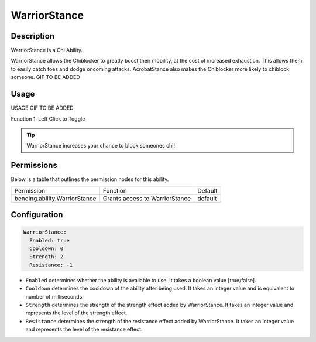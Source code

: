 .. warriorstance:
#############
WarriorStance
#############

Description
###########

WarriorStance is a Chi Ability.

WarriorStance allows the Chiblocker to greatly boost their mobility, at the cost of increased exhaustion. This allows them to easily catch foes and dodge oncoming attacks. AcrobatStance also makes the Chiblocker more likely to chiblock someone. GIF TO BE ADDED


Usage
#####

USAGE GIF TO BE ADDED

Function 1: Left Click to Toggle


.. tip:: WarriorStance increases your chance to block someones chi!


Permissions
###########
Below is a table that outlines the permission nodes for this ability.

+-------------------------------------+-----------------------------------+---------+
| Permission                          | Function                          | Default |
+-------------------------------------+-----------------------------------+---------+
| bending.ability.WarriorStance       | Grants access to WarriorStance    | default |
+-------------------------------------+-----------------------------------+---------+




Configuration
#############

.. code:: YAML

    WarriorStance:
      Enabled: true
      Cooldown: 0
      Strength: 2
      Resistance: -1


* ``Enabled`` determines whether the ability is available to use. It takes a boolean value [true/false].
* ``Cooldown`` determines the cooldown of the ability after being used. It takes an integer value and is equivalent to number of milliseconds.
* ``Strength`` determines the strength of the strength effect added by WarriorStance. It takes an integer value and represents the level of the strength effect.
* ``Resistance`` determines the strength of the resistance effect added by WarriorStance. It takes an integer value and represents the level of the resistance effect.        
    
.. |ABILNAMEHERE1| figure: abilnamegif1.png
    :align: right
    :alt: Picture of []
    :figclass: align-center

    Insert caption
    
.. ADD MORE IMAGES BELOW HERE

